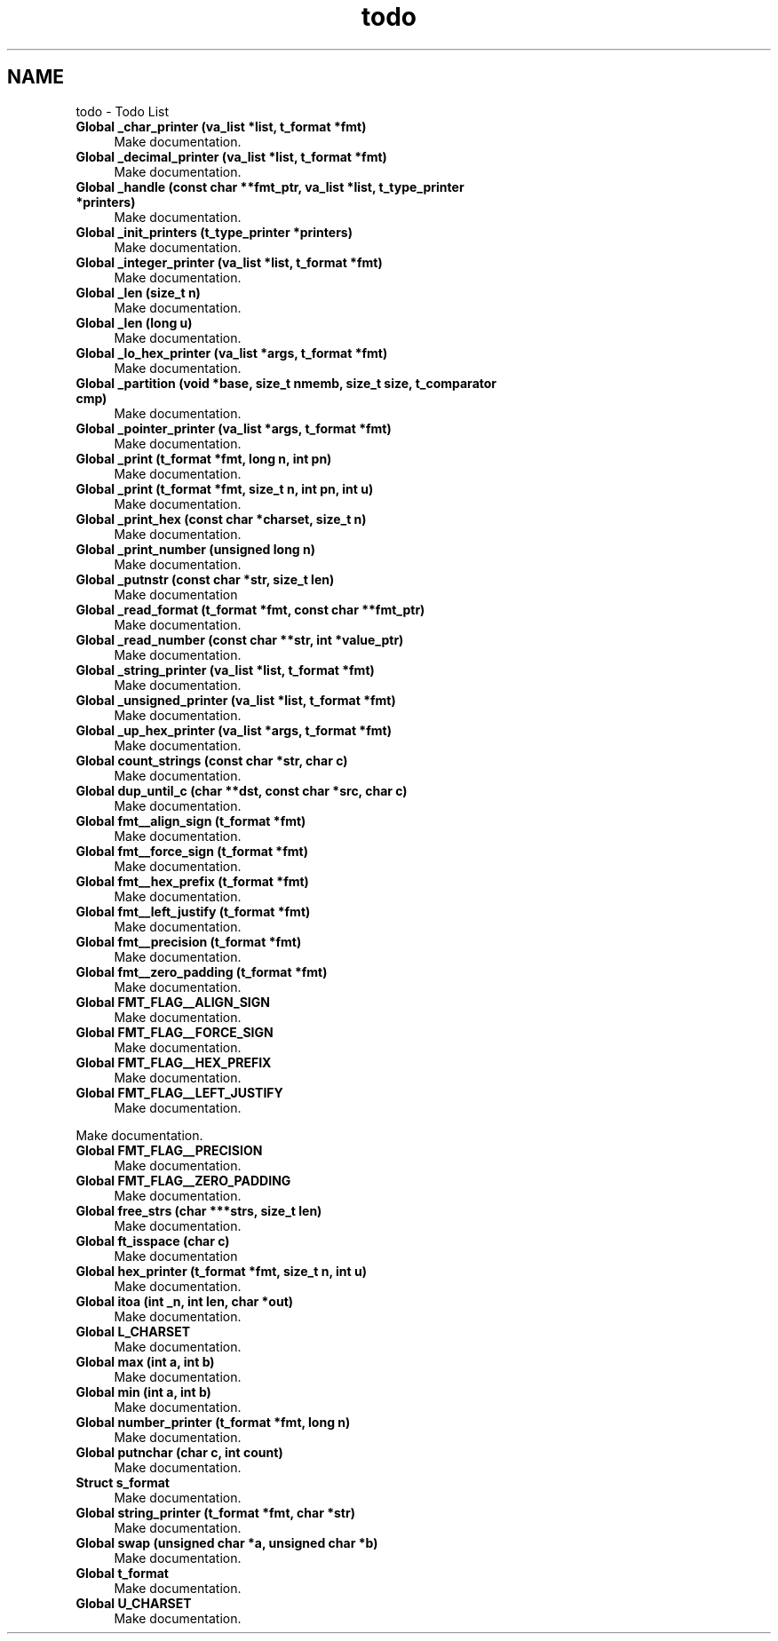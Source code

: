 .TH "todo" 3 "Infini-3D" \" -*- nroff -*-
.ad l
.nh
.SH NAME
todo \- Todo List 
.PP

.IP "\fBGlobal \fB_char_printer\fP (va_list *list, t_format *fmt)\fP" 1c
Make documentation\&.  
.IP "\fBGlobal \fB_decimal_printer\fP (va_list *list, t_format *fmt)\fP" 1c
Make documentation\&.  
.IP "\fBGlobal \fB_handle\fP (const char **fmt_ptr, va_list *list, t_type_printer *printers)\fP" 1c
Make documentation\&.  
.IP "\fBGlobal \fB_init_printers\fP (t_type_printer *printers)\fP" 1c
Make documentation\&.  
.IP "\fBGlobal \fB_integer_printer\fP (va_list *list, t_format *fmt)\fP" 1c
Make documentation\&.  
.IP "\fBGlobal \fB_len\fP (size_t n)\fP" 1c
Make documentation\&.  
.IP "\fBGlobal \fB_len\fP (long u)\fP" 1c
Make documentation\&.  
.IP "\fBGlobal \fB_lo_hex_printer\fP (va_list *args, t_format *fmt)\fP" 1c
Make documentation\&.  
.IP "\fBGlobal \fB_partition\fP (void *base, size_t nmemb, size_t size, t_comparator cmp)\fP" 1c
Make documentation\&.  
.IP "\fBGlobal \fB_pointer_printer\fP (va_list *args, t_format *fmt)\fP" 1c
Make documentation\&.  
.IP "\fBGlobal \fB_print\fP (t_format *fmt, long n, int pn)\fP" 1c
Make documentation\&.  
.IP "\fBGlobal \fB_print\fP (t_format *fmt, size_t n, int pn, int u)\fP" 1c
Make documentation\&.  
.IP "\fBGlobal \fB_print_hex\fP (const char *charset, size_t n)\fP" 1c
Make documentation\&.  
.IP "\fBGlobal \fB_print_number\fP (unsigned long n)\fP" 1c
Make documentation\&.  
.IP "\fBGlobal \fB_putnstr\fP (const char *str, size_t len)\fP" 1c
Make documentation  
.IP "\fBGlobal \fB_read_format\fP (t_format *fmt, const char **fmt_ptr)\fP" 1c
Make documentation\&.  
.IP "\fBGlobal \fB_read_number\fP (const char **str, int *value_ptr)\fP" 1c
Make documentation\&.  
.IP "\fBGlobal \fB_string_printer\fP (va_list *list, t_format *fmt)\fP" 1c
Make documentation\&.  
.IP "\fBGlobal \fB_unsigned_printer\fP (va_list *list, t_format *fmt)\fP" 1c
Make documentation\&.  
.IP "\fBGlobal \fB_up_hex_printer\fP (va_list *args, t_format *fmt)\fP" 1c
Make documentation\&.  
.IP "\fBGlobal \fBcount_strings\fP (const char *str, char c)\fP" 1c
Make documentation\&.  
.IP "\fBGlobal \fBdup_until_c\fP (char **dst, const char *src, char c)\fP" 1c
Make documentation\&.  
.IP "\fBGlobal \fBfmt__align_sign\fP (t_format *fmt)\fP" 1c
Make documentation\&.  
.IP "\fBGlobal \fBfmt__force_sign\fP (t_format *fmt)\fP" 1c
Make documentation\&.  
.IP "\fBGlobal \fBfmt__hex_prefix\fP (t_format *fmt)\fP" 1c
Make documentation\&.  
.IP "\fBGlobal \fBfmt__left_justify\fP (t_format *fmt)\fP" 1c
Make documentation\&.  
.IP "\fBGlobal \fBfmt__precision\fP (t_format *fmt)\fP" 1c
Make documentation\&.  
.IP "\fBGlobal \fBfmt__zero_padding\fP (t_format *fmt)\fP" 1c
Make documentation\&.  
.IP "\fBGlobal \fBFMT_FLAG__ALIGN_SIGN\fP \fP" 1c
Make documentation\&.  
.IP "\fBGlobal \fBFMT_FLAG__FORCE_SIGN\fP \fP" 1c
Make documentation\&.  
.IP "\fBGlobal \fBFMT_FLAG__HEX_PREFIX\fP \fP" 1c
Make documentation\&.  
.IP "\fBGlobal \fBFMT_FLAG__LEFT_JUSTIFY\fP \fP" 1c
Make documentation\&. 
.PP
Make documentation\&.  
.IP "\fBGlobal \fBFMT_FLAG__PRECISION\fP \fP" 1c
Make documentation\&.  
.IP "\fBGlobal \fBFMT_FLAG__ZERO_PADDING\fP \fP" 1c
Make documentation\&.  
.IP "\fBGlobal \fBfree_strs\fP (char ***strs, size_t len)\fP" 1c
Make documentation\&.  
.IP "\fBGlobal \fBft_isspace\fP (char c)\fP" 1c
Make documentation  
.IP "\fBGlobal \fBhex_printer\fP (t_format *fmt, size_t n, int u)\fP" 1c
Make documentation\&.  
.IP "\fBGlobal \fBitoa\fP (int _n, int len, char *out)\fP" 1c
Make documentation\&.  
.IP "\fBGlobal \fBL_CHARSET\fP \fP" 1c
Make documentation\&.  
.IP "\fBGlobal \fBmax\fP (int a, int b)\fP" 1c
Make documentation\&.  
.IP "\fBGlobal \fBmin\fP (int a, int b)\fP" 1c
Make documentation\&.  
.IP "\fBGlobal \fBnumber_printer\fP (t_format *fmt, long n)\fP" 1c
Make documentation\&.  
.IP "\fBGlobal \fBputnchar\fP (char c, int count)\fP" 1c
Make documentation\&.  
.IP "\fBStruct \fBs_format\fP \fP" 1c
Make documentation\&.  
.IP "\fBGlobal \fBstring_printer\fP (t_format *fmt, char *str)\fP" 1c
Make documentation\&.  
.IP "\fBGlobal \fBswap\fP (unsigned char *a, unsigned char *b)\fP" 1c
Make documentation\&.  
.IP "\fBGlobal \fBt_format\fP \fP" 1c
Make documentation\&.  
.IP "\fBGlobal \fBU_CHARSET\fP \fP" 1c
Make documentation\&. 
.PP

